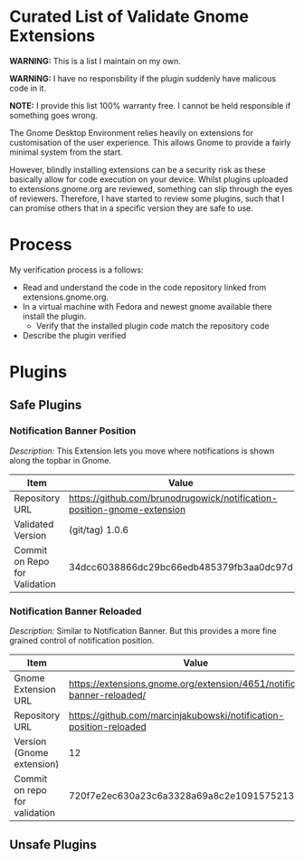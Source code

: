* Curated List of Validate Gnome Extensions

*WARNING:* This is a list I maintain on my own.

*WARNING:* I have no responsbility if the plugin suddenly have malicous code in it.

*NOTE:* I provide this list 100% warranty free. I cannot be held responsible if something goes wrong.

The Gnome Desktop Environment relies heavily on extensions for customisation of the user experience.
This allows Gnome to provide a fairly minimal system from the start.

However, blindly installing extensions can be a security risk as these basically allow for code execution on your device.
Whilst plugins uploaded to extensions.gnome.org are reviewed, something can slip through the eyes of reviewers.
Therefore, I have started to review some plugins, such that I can promise others that in a specific version they are safe to use.

* Process

My verification process is a follows:

- Read and understand the code in the code repository linked from extensions.gnome.org.
- In a virtual machine with Fedora and newest gnome available there install the plugin.
  - Verify that the installed plugin code match the repository code
- Describe the plugin verified

* Plugins

** Safe Plugins

*** Notification Banner Position

/Description:/ This Extension lets you move where notifications is shown along the topbar in Gnome.

| Item                          | Value                                                                   |
|-------------------------------+-------------------------------------------------------------------------|
| Repository URL                | https://github.com/brunodrugowick/notification-position-gnome-extension |
| Validated Version             | (git/tag) 1.0.6                                                         |
| Commit on Repo for Validation | 34dcc6038866dc29bc66edb485379fb3aa0dc97d                                |


*** Notification Banner Reloaded

/Description:/ Similar to Notification Banner. But this provides a more fine grained control of notification position.

| Item                          | Value                                                                     |
|-------------------------------+---------------------------------------------------------------------------|
| Gnome Extension URL           | https://extensions.gnome.org/extension/4651/notification-banner-reloaded/ |
| Repository URL                | https://github.com/marcinjakubowski/notification-position-reloaded        |
| Version (Gnome extension)     | 12                                                                        |
| Commit on repo for validation | 720f7e2ec630a23c6a3328a69a8c2e1091575213                                  |


** Unsafe Plugins
